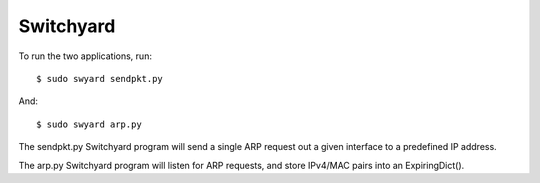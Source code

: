 Switchyard
==========

To run the two applications, run:

::

    $ sudo swyard sendpkt.py
    
And:

::

    $ sudo swyard arp.py
    
The sendpkt.py Switchyard program will send a single ARP request out a given interface to a predefined IP address. 

The arp.py Switchyard program will listen for ARP requests, and store IPv4/MAC pairs into an ExpiringDict().

